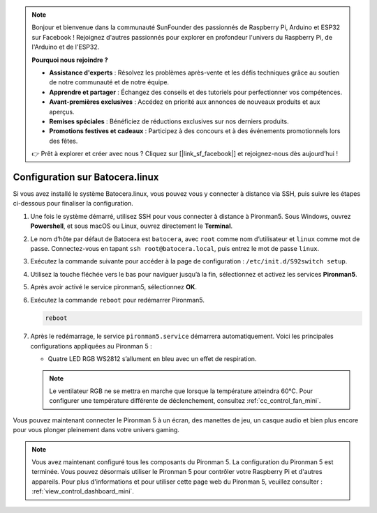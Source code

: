 .. note:: 

    Bonjour et bienvenue dans la communauté SunFounder des passionnés de Raspberry Pi, Arduino et ESP32 sur Facebook ! Rejoignez d'autres passionnés pour explorer en profondeur l'univers du Raspberry Pi, de l'Arduino et de l'ESP32.

    **Pourquoi nous rejoindre ?**

    - **Assistance d'experts** : Résolvez les problèmes après-vente et les défis techniques grâce au soutien de notre communauté et de notre équipe.
    - **Apprendre et partager** : Échangez des conseils et des tutoriels pour perfectionner vos compétences.
    - **Avant-premières exclusives** : Accédez en priorité aux annonces de nouveaux produits et aux aperçus.
    - **Remises spéciales** : Bénéficiez de réductions exclusives sur nos derniers produits.
    - **Promotions festives et cadeaux** : Participez à des concours et à des événements promotionnels lors des fêtes.

    👉 Prêt à explorer et créer avec nous ? Cliquez sur [|link_sf_facebook|] et rejoignez-nous dès aujourd’hui !

.. _set_up_batocera_mini:

Configuration sur Batocera.linux
=========================================================

Si vous avez installé le système Batocera.linux, vous pouvez vous y connecter à distance via SSH, puis suivre les étapes ci-dessous pour finaliser la configuration.

#. Une fois le système démarré, utilisez SSH pour vous connecter à distance à Pironman5. Sous Windows, ouvrez **Powershell**, et sous macOS ou Linux, ouvrez directement le **Terminal**.

   .. image:: img/batocera_powershell.png
      :width: 90%


#. Le nom d’hôte par défaut de Batocera est ``batocera``, avec ``root`` comme nom d’utilisateur et ``linux`` comme mot de passe. Connectez-vous en tapant ``ssh root@batocera.local``, puis entrez le mot de passe ``linux``.

   .. image:: img/batocera_login.png
      :width: 90%

#. Exécutez la commande suivante pour accéder à la page de configuration : ``/etc/init.d/S92switch setup``.

   .. image:: img/batocera_configure.png  
      :width: 90%

#. Utilisez la touche fléchée vers le bas pour naviguer jusqu’à la fin, sélectionnez et activez les services **Pironman5**.

   .. image:: img/batocera_configure_pironman5.png
      :width: 90%

#. Après avoir activé le service pironman5, sélectionnez **OK**.

   .. image:: img/batocera_configure_pironman5_ok.png
      :width: 90%

#. Exécutez la commande ``reboot`` pour redémarrer Pironman5.

   .. code-block:: shell

      reboot

#. Après le redémarrage, le service ``pironman5.service`` démarrera automatiquement. Voici les principales configurations appliquées au Pironman 5 :

   * Quatre LED RGB WS2812 s’allument en bleu avec un effet de respiration.

   .. note::

     Le ventilateur RGB ne se mettra en marche que lorsque la température atteindra 60°C. Pour configurer une température différente de déclenchement, consultez :ref:`cc_control_fan_mini`.

Vous pouvez maintenant connecter le Pironman 5 à un écran, des manettes de jeu, un casque audio et bien plus encore pour vous plonger pleinement dans votre univers gaming.


.. note::

   Vous avez maintenant configuré tous les composants du Pironman 5. La configuration du Pironman 5 est terminée.
   Vous pouvez désormais utiliser le Pironman 5 pour contrôler votre Raspberry Pi et d'autres appareils.
   Pour plus d'informations et pour utiliser cette page web du Pironman 5, veuillez consulter : :ref:`view_control_dashboard_mini`.